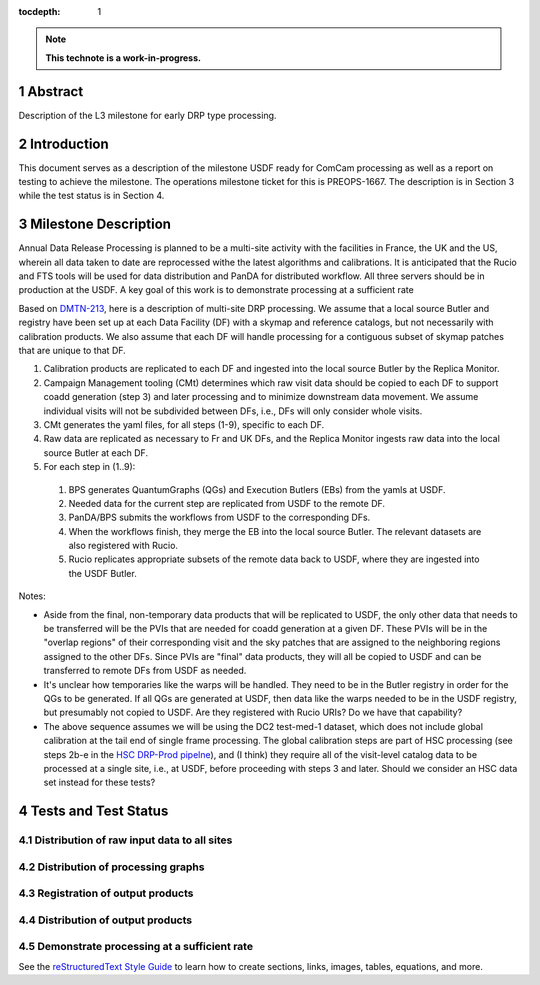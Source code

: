:tocdepth: 1

.. sectnum::

.. Metadata such as the title, authors, and description are set in metadata.yaml

.. TODO: Delete the note below before merging new content to the main branch.

.. note::

   **This technote is a work-in-progress.**

Abstract
========

Description of the L3 milestone for early DRP type processing.

Introduction
============

This document serves as a description of the milestone USDF ready for ComCam processing as
well as a report on testing to achieve the milestone. The operations milestone ticket for this
is PREOPS-1667. The description is in Section 3 while the test status is in Section 4.

Milestone Description
=====================

Annual Data Release Processing is planned to be a multi-site activity with the facilities in France, the UK and the US, wherein all data taken to date are reprocessed withe the latest algorithms and calibrations.  It is anticipated that the Rucio and FTS tools will be used for data distribution and PanDA for distributed workflow. All three servers should be in production at the USDF.  A key goal of this work is to demonstrate processing at a sufficient rate


Based on `DMTN-213 <https://dmtn-213.lsst.io/>`__, here is a description of multi-site DRP processing.  We assume that a local source Butler and registry have been set up at each Data Facility (DF) with a skymap and reference catalogs, but not necessarily with calibration products.  We also assume that each DF will handle processing for a contiguous subset of skymap patches that are unique to that DF.

#. Calibration products are replicated to each DF and ingested into the local source Butler by the Replica Monitor.
#. Campaign Management tooling (CMt) determines which raw visit data should be copied to each DF to support coadd generation (step 3) and later processing and to minimize downstream data movement.  We assume individual visits will not be subdivided between DFs, i.e., DFs will only consider whole visits.
#. CMt generates the yaml files, for all steps (1-9), specific to each DF.
#. Raw data are replicated as necessary to Fr and UK DFs, and the Replica Monitor ingests raw data into the local source Butler at each DF.
#. For each step in (1..9):

  #. BPS generates QuantumGraphs (QGs) and Execution Butlers (EBs) from the yamls at USDF.
  #. Needed data for the current step are replicated from USDF to the remote DF.
  #. PanDA/BPS submits the workflows from USDF to the corresponding DFs.
  #. When the workflows finish, they merge the EB into the local source Butler. The relevant datasets are also registered with Rucio.
  #. Rucio replicates appropriate subsets of the remote data back to USDF, where they are ingested into the USDF Butler.

Notes:

- Aside from the final, non-temporary data products that will be replicated to USDF, the only other data that needs to be transferred will be the PVIs that are needed for coadd generation at a given DF.  These PVIs will be in the "overlap regions" of their corresponding visit and the sky patches that are assigned to the neighboring regions assigned to the other DFs.  Since PVIs are "final" data products, they will all be copied to USDF and can be transferred to remote DFs from USDF as needed.
- It's unclear how temporaries like the warps will be handled.  They need to be in the Butler registry in order for the QGs to be generated.  If all QGs are generated at USDF, then data like the warps needed to be in the USDF registry, but presumably not copied to USDF.  Are they registered with Rucio URIs?  Do we have that capability?
- The above sequence assumes we will be using the DC2 test-med-1 dataset, which does not include global calibration at the tail end of single frame processing.  The global calibration steps are part of HSC processing (see steps 2b-e in the `HSC DRP-Prod pipelne <https://github.com/lsst/drp_pipe/blob/main/pipelines/HSC/DRP-Prod.yaml#L43>`__), and (I think) they require all of the visit-level catalog data to be processed at a single site, i.e., at USDF, before proceeding with steps 3 and later.  Should we consider an HSC data set instead for these tests?

Tests and Test Status
=====================

Distribution of raw input data to all sites
-------------------------------------------

Distribution of processing graphs
---------------------------------

Registration of output products
-------------------------------

Distribution of output products
-------------------------------
 
Demonstrate processing at a sufficient rate
-------------------------------------------

See the `reStructuredText Style Guide <https://developer.lsst.io/restructuredtext/style.html>`__ to learn how to create sections, links, images, tables, equations, and more.

.. Make in-text citations with: :cite:`bibkey`.
.. Uncomment to use citations
.. .. rubric:: References
.. 
.. .. bibliography:: local.bib lsstbib/books.bib lsstbib/lsst.bib lsstbib/lsst-dm.bib lsstbib/refs.bib lsstbib/refs_ads.bib
..    :style: lsst_aa
